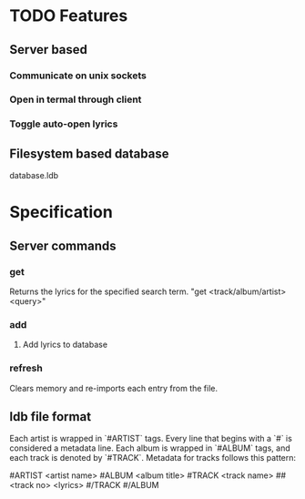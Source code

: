 * TODO Features
** Server based
*** Communicate on unix sockets
*** Open in termal through client
*** Toggle auto-open lyrics
** Filesystem based database
   database.ldb

* Specification
** Server commands
*** get
    Returns the lyrics for the specified search term.
    "get <track/album/artist> <query>"

*** add
**** Add lyrics to database
*** refresh
    Clears memory and re-imports each entry from the file.
** ldb file format
   Each artist is wrapped in `#ARTIST` tags. Every line that begins with a `#`
   is considered a metadata line. Each album is wrapped in `#ALBUM` tags, and
   each track is denoted by `#TRACK`. Metadata for tracks follows this pattern:

   #ARTIST <artist name>
   #ALBUM <album title>
   #TRACK <track name>
   ##<track no>
   <lyrics>
   #/TRACK
   #/ALBUM
